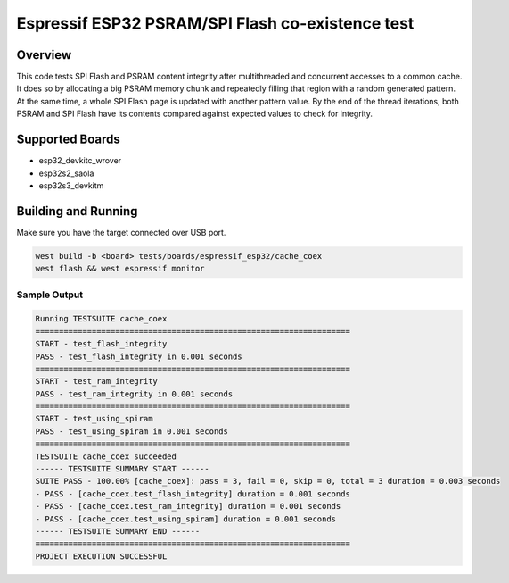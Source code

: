 .. _cache_coex_test:

Espressif ESP32 PSRAM/SPI Flash co-existence test
#################################################

Overview
********

This code tests SPI Flash and PSRAM content integrity after multithreaded and concurrent accesses to
a common cache. It does so by allocating a big PSRAM memory chunk and repeatedly filling that region
with a random generated pattern. At the same time, a whole SPI Flash page is updated with another pattern
value. By the end of the thread iterations, both PSRAM and SPI Flash have its contents compared against
expected values to check for integrity.

Supported Boards
****************
- esp32_devkitc_wrover
- esp32s2_saola
- esp32s3_devkitm

Building and Running
********************

Make sure you have the target connected over USB port.

.. code-block:: console

   west build -b <board> tests/boards/espressif_esp32/cache_coex
   west flash && west espressif monitor

Sample Output
=============

.. code-block:: console

	Running TESTSUITE cache_coex
	===================================================================
	START - test_flash_integrity
	PASS - test_flash_integrity in 0.001 seconds
	===================================================================
	START - test_ram_integrity
	PASS - test_ram_integrity in 0.001 seconds
	===================================================================
	START - test_using_spiram
	PASS - test_using_spiram in 0.001 seconds
	===================================================================
	TESTSUITE cache_coex succeeded
	------ TESTSUITE SUMMARY START ------
	SUITE PASS - 100.00% [cache_coex]: pass = 3, fail = 0, skip = 0, total = 3 duration = 0.003 seconds
	- PASS - [cache_coex.test_flash_integrity] duration = 0.001 seconds
	- PASS - [cache_coex.test_ram_integrity] duration = 0.001 seconds
	- PASS - [cache_coex.test_using_spiram] duration = 0.001 seconds
	------ TESTSUITE SUMMARY END ------
	===================================================================
	PROJECT EXECUTION SUCCESSFUL
